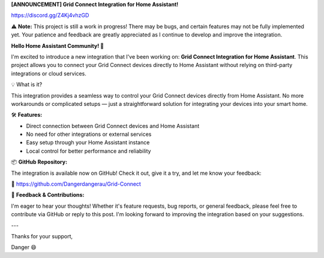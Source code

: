 **[ANNOUNCEMENT] Grid Connect Integration for Home Assistant!**

https://discord.gg/Z4Kj4vhzGD

⚠️ **Note:** This project is still a work in progress! There may be bugs, and certain features may not be fully implemented yet. Your patience and feedback are greatly appreciated as I continue to develop and improve the integration.



**Hello Home Assistant Community! 👋**



I'm excited to introduce a new integration that I've been working on: **Grid Connect Integration for Home Assistant**. This project allows you to connect your Grid Connect devices directly to Home Assistant without relying on third-party integrations or cloud services.



💡 What is it?



This integration provides a seamless way to control your Grid Connect devices directly from Home Assistant. No more workarounds or complicated setups — just a straightforward solution for integrating your devices into your smart home.



🛠 **Features:**



* Direct connection between Grid Connect devices and Home Assistant

* No need for other integrations or external services

* Easy setup through your Home Assistant instance

* Local control for better performance and reliability



📦 **GitHub Repository:**

The integration is available now on GitHub! Check it out, give it a try, and let me know your feedback:

🔗 https://github.com/Dangerdangerau/Grid-Connect



💬 **Feedback & Contributions:**

I'm eager to hear your thoughts! Whether it's feature requests, bug reports, or general feedback, please feel free to contribute via GitHub or reply to this post. I'm looking forward to improving the integration based on your suggestions.



---



Thanks for your support,

Danger 😄
